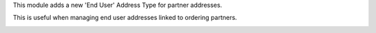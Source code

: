 This module adds a new 'End User' Address Type for partner addresses.

This is useful when managing end user addresses linked to ordering partners.


.. image:: https://user-images.githubusercontent.com/19529533/73062365-85de9a80-3e9c-11ea-9c9a-c69a755f35b5.png
   :alt: Partner Contact End User Type
